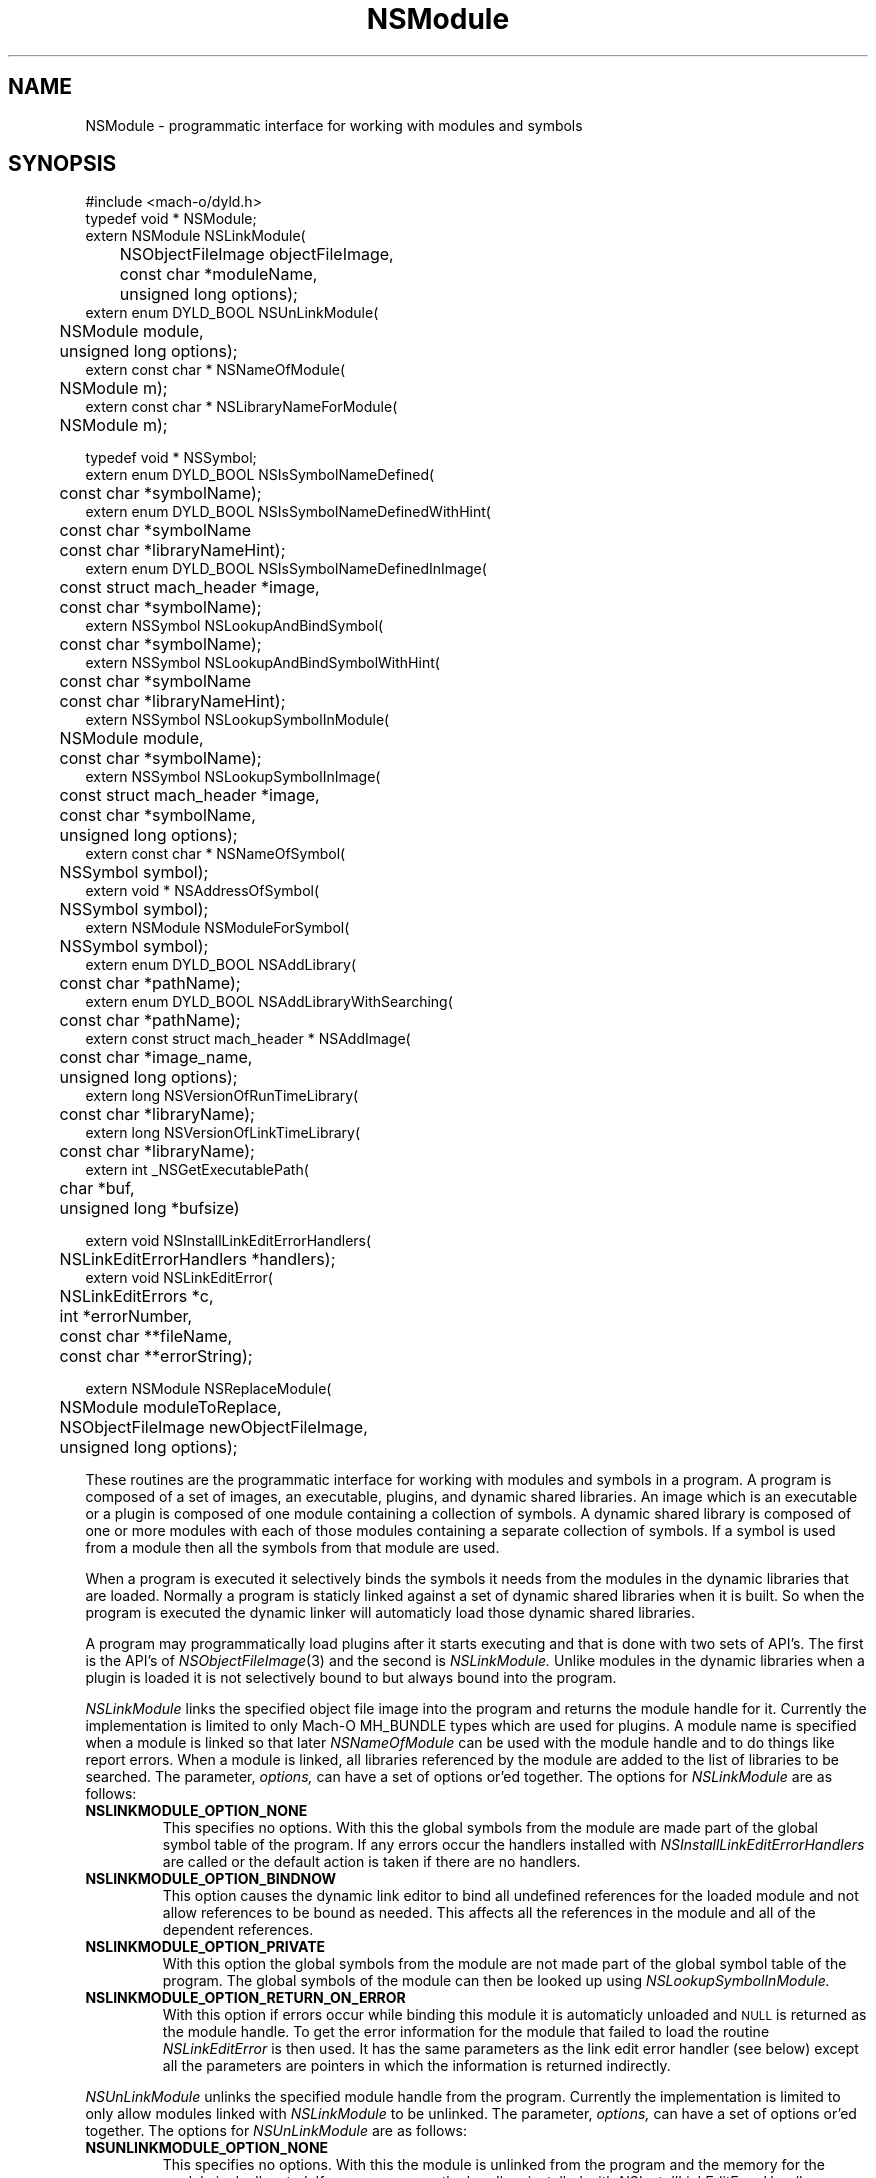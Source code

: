 .TH NSModule 3 "December 13, 2001" "Apple Computer, Inc."
.SH NAME
NSModule \- programmatic interface for working with modules and symbols
.SH SYNOPSIS
.nf
.PP
#include <mach-o/dyld.h>
.sp .5
typedef void * NSModule;
.sp .5
extern NSModule NSLinkModule(
	NSObjectFileImage objectFileImage, 
	const char *moduleName,
	unsigned long options);
.sp .5
extern enum DYLD_BOOL NSUnLinkModule(
	NSModule module, 
	unsigned long options);
.sp .5
extern const char * NSNameOfModule(
	NSModule m); 
.sp .5
extern const char * NSLibraryNameForModule(
	NSModule m);
.sp 2
typedef void * NSSymbol;
.sp .5
extern enum DYLD_BOOL NSIsSymbolNameDefined(
	const char *symbolName);
.sp .5
extern enum DYLD_BOOL NSIsSymbolNameDefinedWithHint(
	const char *symbolName
	const char *libraryNameHint);
.sp .5 
extern enum DYLD_BOOL NSIsSymbolNameDefinedInImage(
	const struct mach_header *image,
	const char *symbolName);
.sp .5
extern NSSymbol NSLookupAndBindSymbol(
	const char *symbolName);
.sp .5
extern NSSymbol NSLookupAndBindSymbolWithHint(
	const char *symbolName
	const char *libraryNameHint);
.sp .5
extern NSSymbol NSLookupSymbolInModule(
	NSModule module,
	const char *symbolName);
.sp .5
extern NSSymbol NSLookupSymbolInImage(
	const struct mach_header *image,
	const char *symbolName,
	unsigned long options);
.sp .5
extern const char * NSNameOfSymbol(
	NSSymbol symbol);
.sp .5
extern void * NSAddressOfSymbol(
	NSSymbol symbol);
.sp .5
extern NSModule NSModuleForSymbol(
	NSSymbol symbol);
.sp .5
extern enum DYLD_BOOL NSAddLibrary(
	const char *pathName);
.sp .5
extern enum DYLD_BOOL NSAddLibraryWithSearching(
	const char *pathName);
.sp .5
extern const struct mach_header * NSAddImage(
	const char *image_name,
	unsigned long options);
.sp .5
extern long NSVersionOfRunTimeLibrary(
	const char *libraryName);
.sp .5
extern long NSVersionOfLinkTimeLibrary(
	const char *libraryName);
.sp .5
extern int _NSGetExecutablePath(
	char *buf,
	unsigned long *bufsize)
.sp 2
extern void NSInstallLinkEditErrorHandlers(
	NSLinkEditErrorHandlers *handlers);
.sp .5
extern void NSLinkEditError(
	NSLinkEditErrors *c,
	int *errorNumber, 
	const char **fileName,
	const char **errorString);
.if
.SH "FUTURE SYNOPSIS"
.nf
.PP
extern NSModule NSReplaceModule(
	NSModule moduleToReplace,
	NSObjectFileImage newObjectFileImage, 
	unsigned long options);
.fi
.PP
These routines are the programmatic interface for working with modules and
symbols in a program.  A program is composed of a set of images, an executable,
plugins, and dynamic shared libraries.  An image which is an executable or a
plugin is composed of one module containing a collection of symbols.  A dynamic
shared library is composed of one or more modules with each of those modules
containing a separate collection of symbols.  If a symbol is used from a module
then all the symbols from that module are used.
.PP
When a program is executed it selectively binds the symbols it needs from the
modules in the dynamic libraries that are loaded.  Normally a program is
staticly linked against a set of dynamic shared libraries when it is built.
So when the program is executed the dynamic linker will automaticly load those
dynamic shared libraries.
.PP
A program may programmatically load plugins after it starts executing and that
is done with two sets of API's.  The first is the API's of
.IR NSObjectFileImage (3)
and the second is
.I NSLinkModule.
Unlike modules in the dynamic libraries when a plugin is loaded it is not
selectively bound to but always bound into the program.
.PP
.I NSLinkModule
links the specified object file image into the program and returns the module
handle for it.
Currently the implementation is limited to only Mach-O MH_BUNDLE types which
are used for plugins.
A module name is specified when a module is linked so that later
.I NSNameOfModule
can be used with the module handle and to do things like report errors.
When a module is linked, all libraries referenced by the module are added to
the list of libraries to be searched.
The parameter,
.I options,
can have a set of options or'ed together.  The options for
.I NSLinkModule
are as follows:
.TP
.B NSLINKMODULE_OPTION_NONE
This specifies no options.  With this the global symbols from the module are
made part of the global symbol table of the program.  If any errors occur the
handlers installed with
.I NSInstallLinkEditErrorHandlers
are called or the default action is taken if there are no handlers.
.TP
.B NSLINKMODULE_OPTION_BINDNOW
This option causes the dynamic link editor to bind all undefined references for
the loaded module and not allow references to be bound as needed.  This affects
all the references in the module and all of the dependent references.
.TP
.B NSLINKMODULE_OPTION_PRIVATE
With this option the global symbols from the module are not made part of
the global symbol table of the program.  The global symbols of the
module can then be looked up using
.I NSLookupSymbolInModule.
.TP
.B NSLINKMODULE_OPTION_RETURN_ON_ERROR
With this option if errors occur while binding this module it is automaticly
unloaded and
.SM NULL
is returned as the module handle.  To get the error information for the module
that failed to load the routine
.I NSLinkEditError
is then used.  It has the same parameters as the link edit error handler (see
below) except all the parameters are pointers in which the information is
returned indirectly.
.PP
.I NSUnLinkModule
unlinks the specified module handle from the program.  Currently the 
implementation is limited to only allow modules linked with
.I NSLinkModule
to be unlinked.  The parameter,
.I options,
can have a set of options or'ed together.  The options for
.I NSUnLinkModule
are as follows:
.TP
.B NSUNLINKMODULE_OPTION_NONE
This specifies no options.  With this the module is unlinked from the program
and the memory for the module is deallocated.  If any errors occur the
handlers installed with
.I NSInstallLinkEditErrorHandlers
are called or the default action is taken if there are no handlers.
.TP
.B NSUNLINKMODULE_OPTION_KEEP_MEMORY_MAPPED
With this option the memory for the module is not deallocated allowing pointers
into the module to still be valid.
.TP
.B NSUNLINKMODULE_OPTION_RESET_LAZY_REFERENCES
With this option any lazy references (direct function calls) to symbols defined
in the module are reset to be bound on first call again and not cause any
undefined symbol errors.  Currently this is only implemented for the PowerPC
architecture.
.PP
.I NSNameOfModule
is passed a module handle and returns the name of the module.  If the module
handle is invalid
.SM NULL
is returned.
.PP
.I NSLibraryNameForModule
is passed a module handle and returns the name of the library the module is in
if any.  If the module handle is for a module that is not in a library (in the
executable or a plugin) or the module handle is invalid
.SM NULL
is returned.
.PP
.I NSIsSymbolNameDefined
is passed a global symbol name (global 'C' symbols names are preceded with an
underbar '\_') and returns
.SM TRUE
or
.SM FALSE
based on if the symbol is defined in the program's global symbol table.
If the symbol is not defined no error occurs.
.PP
.I NSIsSymbolNameDefinedWithHint
is the same as
.I NSIsSymbolNameDefined
but the
.I libraryNameHint
parameter provides a hint as to where to start the lookup in a prebound
program.  The
.I libraryNameHint
parameter is matched up with the actual library install names with
.IR strstr (3).
.PP
.I NSIsSymbolNameDefinedInImage
is passed a pointer to the mach_header of a mach_header structure of a
dynamic library being used by the program and a symbol name.  This returns
.SM TRUE
or FALSE
based on if the symbol is defined in the specified image or one of the image's
sub-frameworks or sub-umbrellas.
If the program was built with the
.IR ld (1)
.B \-force_flat_namespace
flag or executed with the environment variable
.SM DYLD_FORCE_FLAT_NAMESPACE
set and the pointer to a mach_header structure is not of a bundle loaded with
the 
.B NSLINKMODULE_OPTION_PRIVATE
option of
.IR NSLinkModule (3)
then the pointer to a mach_header is ignored and the symbol is looked up in
all the images using the first definition if found.
.PP
The image handle parameter for
.I NSLookupSymbolInImage
and
.I NSIsSymbolNameDefinedInImage
is a pointer to a read-only mach header structure of a dynamic library being
used by the program.  Besides the
.IR NSAddImage (3)
routine the pointer to a mach header can also be obtained by using a link editor
defined symbol as in <mach-o/ldsym.h> and described on the
.IR ld (1)
man page.
Also the
.IR dyld (3)
routine
.IR _dyld_get_image_header (3)
and the mach_header pointer arguments to the call back routines called from 
.IR _dyld_register_func_for_add_image (3)
routines can also be used.
.PP
.I NSLookupAndBindSymbol
is passed a global symbol name and looks up and binds the symbol into the
program.
It returns an NSSymbol for the symbol.  If any errors occur the handlers
installed with
.I NSInstallLinkEditErrorHandlers
are called or the default action is taken if there are no handlers.
.PP
.I NSLookupAndBindSymbolWithHint
is the same as
.I NSLookupAndBindSymbol
but the
.I libraryNameHint
parameter provides a hint as to where to start the lookup in a prebound
program.  The
.I libraryNameHint
parameter is matched up with the actual library install names with
.IR strstr (3).
.PP
.I NSLookupSymbolInModule
is passed a symbol name and a module handle and looks up the symbol in that
module.  Currently this is only implemented for module handles returned with
.I NSLinkModule.
If the symbol is found an NSSymbol for the symbol is returned otherwise
.SM NULL
is returned and no error occurs.
.PP
.I NSLookupSymbolInImage
is passed a pointer to a mach_header structure of a dynamic library being used
by the program and a symbol name.  It returns an NSSymbol for the symbol for
defined in the specified image or the image's sub-frameworks or sub-umbrellas.
If the program was built with the
.IR ld (1)
.B \-force_flat_namespace
flag or executed with the environment variable
.SM DYLD_FORCE_FLAT_NAMESPACE
set and the pointer to a mach_header structure is not of a bundle loaded with
the 
.B NSLINKMODULE_OPTION_PRIVATE
option of
.IR NSLinkModule (3)
then the pointer to a mach_header is ignored and the symbol is looked up in
all the images using the first definition found.
If the option
.SM NSLOOKUPSYMBOLINIMAGE_OPTION_RETURN_ON_ERROR
is not used if any errors occur the handlers installed with
.I NSInstallLinkEditErrorHandlers
are called or the default action is taken if there are no handlers.
The options of
.I NSLookupSymbolInImage
are as follows:
.TP
.B NSLOOKUPSYMBOLINIMAGE_OPTION_BIND
Just bind the non-lazy symbols of module that defines the
.I symbolName
and let all lazy symbols in the module be bound on first call.  This should be
used in the normal case for a trusted module expected to bind without any errors
like a module in a system supplied library.
.TP
.B NSLOOKUPSYMBOLINIMAGE_OPTION_BIND_NOW
Bind all the non-lazy and lazy symbols of module that defines the
.I symbolName
and let all dependent symbols in the needed libraries be bound as needed.  This
would be used for a module that might not be expected bind without errors but
links against only system supplied libraries which are expected to bind without
any errors.
.TP
.B NSLOOKUPSYMBOLINIMAGE_OPTION_BIND_FULLY
Bind all the symbols of the module that defines the
.I symbolName
and all the dependent symbols of all needed libraries.  This should only be
used for things like signal handlers and linkedit error handlers that can't
bind other symbols when executing to handle the signal or error.
.TP
.B NSLOOKUPSYMBOLINIMAGE_OPTION_RETURN_ON_ERROR
With this option if errors occur while binding the module that defines the
.I symbolName
then the module is automaticly unloaded and
.SM NULL
is returned as the NSSymbol.  To get the error information for why the module
that failed to bind the routine
.I NSLinkEditError
is then used.  It has the same parameters as the link edit error handler (see
below) except all the parameters are pointers in which the information is
returned indirectly.
.PP
.I NSNameOfSymbol
is passed an NSSymbol and returns the name of the symbol.
.PP
.I NSAddressOfSymbol
is passed an NSSymbol and returns the address of the symbol.
.PP
.I NSModuleForSymbol
is passed an NSSymbol and returns the NSModule that symbol is defined in.
.PP
.I NSAddLibrary
is passed the file name of a dynamic shared library to be added to the search
list.  If it is successful it returns
.SM TRUE
else it returns
.SM FALSE.
.PP
.I NSAddLibraryWithSearching
is passed the file name of a dynamic shared library to be added to the search
list the file name passed will be effected by the various
.SM DYLD
environment variables as if this library were linked into the program.  If it
is successful it returns
.SM TRUE
else it returns
.SM FALSE.
.PP
.I NSAddImage
is passed the file name of a dynamic shared library to be added to the search
list of the program if not already loaded.  It returns a pointer to the
mach_header structure of the dynamic library being used by the program.
For best performance of this routine if the library is expected to be already
loaded by the program the
.I image_name
should be a full path name and the same as the name recorded by the program.
If it is a symlink then an
.IR open (2)
and an
.IR fstat (2)
are needed to determine it is the same file as one already loaded.
.PP
If the dynamic shared library has not already been loaded it along with all the
needed dependent libraries are loaded.  With the options parameter
.SM NSADDIMAGE_OPTION_NONE
then any error in loading will cause the linkEdit error handler set by
.IR NSInstallLinkEditErrorHandlers (3)
to be called or the default action of printing the error and exiting to be
taken.  The other options of
.I NSAddImage
are as follows:
.TP
.B NSADDIMAGE_OPTION_RETURN_ON_ERROR
With this option if errors occur while loading this library it is automatically
unloaded and
.SM NULL
is returned.  To get the error information for the library that failed to load
the routine
.I NSLinkEditError
is then used.  It has the same parameters as the link edit error handler (see
below) except all the parameters are pointers in which the information is
returned indirectly.
.TP
.B NSADDIMAGE_OPTION_WITH_SEARCHING
With this option the
.I image_name
passed for the library and all its dependents will be effected by the various
.SM DYLD
environment variables as if this library were linked into the program.
.TP
.B NSADDIMAGE_OPTION_RETURN_ONLY_IF_LOADED
With this option if the
.I image_name
passed for the library has not already been loaded it is not loaded.  Only if
it has been loaded the pointer to the mach_header will not be
.SM NULL.
.TP
.B NSADDIMAGE_OPTION_MATCH_FILENAME_BY_INSTALLNAME
When this option is specified if a later load of a dependent dynamic library
with a file system path is needed by an image that matches the install name of
the dynamic library loaded with this option, then the dynamic library loaded
with the call to NSAddImage() is used in place of the dependent dynamic library.
.PP
.I NSVersionOfRunTimeLibrary
is passed the install name of a dynamic shared library and returns
current_version number of the library the program is using or \-1 if the
program is not using that library.
.PP
.I NSVersionOfLinkTimeLibrary
is passed the install name of a dynamic shared library and returns the
current_version number of the library the executable program was built
with or \-1 if the program was not built with that library.
.PP
.I _NSGetExecutablePath
copies the path of the executable into the buffer and
returns 0 if the path was successfully copied in the provided buffer. If the
buffer is not large enough, \-1 is returned and the expected buffer size is
copied in *bufsize. Note that _NSGetExecutablePath will return "a path" to
the executable not a "real path" to the executable. That is the path may be
a symbolic link and not the real file. And with deep directories the total
bufsize needed could be more than MAXPATHLEN.
.SH ERROR HANDLING
.PP
.I NSInstallLinkEditErrorHandlers
is passed a pointer to a NSLinkEditErrorHandlers which contains three function
pointers to be used for handling dynamic link errors.  The prototypes for these
functions are given in the following typedef:
.RS
.nf
typedef struct {
     void     (*undefined)(const char *symbolName);
     NSModule (*multiple)(NSSymbol s, NSModule oldModule, NSModule newModule); 
     void     (*linkEdit)(NSLinkEditErrors errorClass, int errorNumber,
                          const char *fileName, const char *errorString);
} NSLinkEditErrorHandlers;
.fi
.RE
.PP
The first two functions allow the programmer to direct the link edit processing
of undefined symbols and multiply defined symbols.
The third function allows the programmer to catch all other link editor
errors.
.PP
The state when one of the user error functions gets called will be such that no
module will be partially loaded (except in the case of resource errors like out
of memory and other relocation errors).
However, with undefined symbol errors those modules referencing undefined
symbols will be partially bound, and use of such modules can and will crash the
program.
.PP
Great care should be taken when implementing these functions, as the program is
running in a state that will crash if it uses an unbound symbol.
To be safe, these functions should only rely on other things in the same module
or in the executable.
.PP
If the user does not supply these functions, the default will be to write an
error message on to file descriptor 2 (usually stderr) and exit the program
(except for the
.I linkEdit
error handler when the
.I NSLinkEditErrors
is NSLinkEditWarningError, then the default is to do nothing).
.PP
The specified undefined handler may make calls to any of the runtime loading
functions to add modules based on the undefined symbol name.
After dealing with this symbol name successfully (by doing a runtime loading
operation to resolve the undefined reference) the handler simply returns.
If more symbol's names remain undefined the handler will be called repeatedly
with an undefined symbol name.
If the handler can't deal with the symbol it should not return (put up a panel,
abort, etc) and cause the program to exit.
Or it can remove itself as the undefined handler and return which will cause
the default action of printing the undefined symbol names and exiting.
.PP
The specified multiply defined symbol handler is called during the process of
runtime linking and thus it may not call any of the runtime loading functions
as only one set of linking operations can be performed in the task at a time.
The only programmatic functions that can be called from a multiply defined
symbol handler are
.I NSNameOfSymbol,
.I NSNameOfModule
and
.I NSLibraryNameForModule
(provided they are linked into the program before the handler is called).
This handler returns the module handle for the symbol that is to be used for
further link editing, either the
.I oldModule
or the
.I newModule.
It may also record one of the module handles to later take action after the 
runtime linking process has completed (for example later unlink the module).
The dynamic link editor updates the references to the symbol if the handler
specifies the new symbol is to be used.
The references which are updated are those that the compiler system generated
as indirect references.  Initialized data and references that were created at
runtime are not effected.
.PP
The specified
.I linkEdit
error handler is called for all other runtime linking errors.
These other runtime linking errors are either warnings or fatal errors.
If the user's link edit error handler function returns
for a fatal error it will cause the program to exit.
There is small set of major error classes which have specific error numbers.
These numbers are be passed in the parameter
.I errorClass.
These major error classes include:
.RS
.nf
typedef enum {
	NSLinkEditFileAccessError,
	NSLinkEditFileFormatError,
	NSLinkEditMachResourceError,
	NSLinkEditUnixResourceError,
	NSLinkEditOtherError,
	NSLinkEditWarningError,
	NSLinkEditMultiplyDefinedError,
	NSLinkEditUndefinedError
} NSLinkEditErrors;
.fi
.RE
.PP
For the error class NSLinkEditUnixResourceError the
.I errorNumber
parameter will be an
.I errno
value (see
.IR intro (2)).
For the error class NSLinkEditMachResourceError the
.I errorNumber
parameter will be a
.I kern_return_t
value.
For the error class NSLinkEditOtherError the
.I errorNumber
parameter will be a one of the following values:
.RS
.nf
typedef enum {
    NSOtherErrorRelocation, 
    NSOtherErrorLazyBind,
    NSOtherErrorIndrLoop,
    NSOtherErrorLazyInit,
    NSOtherErrorInvalidArgs
} NSOtherErrorNumbers;
.fi
.RE
.PP
For all errors, an attempt to pass an error string will be made.
In some cases such as resource errors, it may not be possible to return a
string.
In those cases the
.I errorString
parameter will be
.sm NULL.
.PP
For file access errors and file format errors, an attempt to return a file name 
will also be passed, and if that is not possible the
.I filename
parameter will be
.sm NULL.
.SH ALSO SEE
NSObjectFileImage(3), dyld(3)
